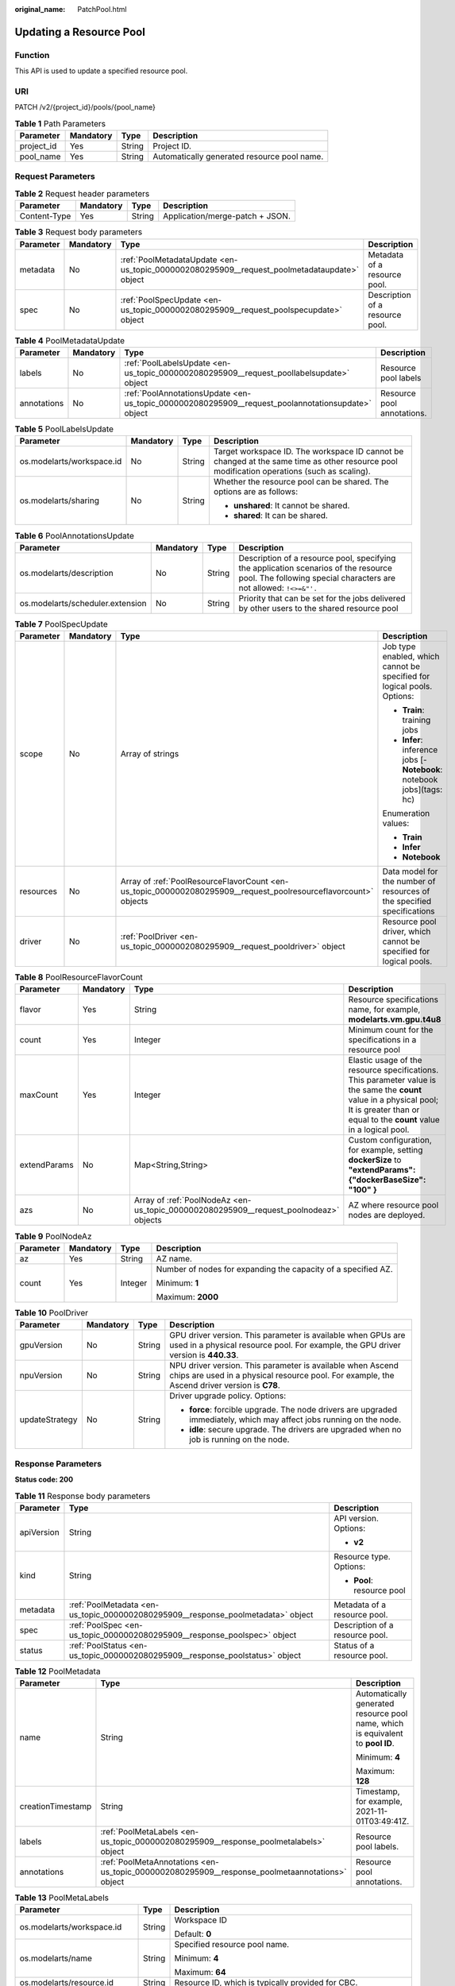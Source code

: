 :original_name: PatchPool.html

.. _PatchPool:

Updating a Resource Pool
========================

Function
--------

This API is used to update a specified resource pool.

URI
---

PATCH /v2/{project_id}/pools/{pool_name}

.. table:: **Table 1** Path Parameters

   ========== ========= ====== ===========================================
   Parameter  Mandatory Type   Description
   ========== ========= ====== ===========================================
   project_id Yes       String Project ID.
   pool_name  Yes       String Automatically generated resource pool name.
   ========== ========= ====== ===========================================

Request Parameters
------------------

.. table:: **Table 2** Request header parameters

   ============ ========= ====== ===============================
   Parameter    Mandatory Type   Description
   ============ ========= ====== ===============================
   Content-Type Yes       String Application/merge-patch + JSON.
   ============ ========= ====== ===============================

.. table:: **Table 3** Request body parameters

   +-----------+-----------+---------------------------------------------------------------------------------------------+---------------------------------+
   | Parameter | Mandatory | Type                                                                                        | Description                     |
   +===========+===========+=============================================================================================+=================================+
   | metadata  | No        | :ref:`PoolMetadataUpdate <en-us_topic_0000002080295909__request_poolmetadataupdate>` object | Metadata of a resource pool.    |
   +-----------+-----------+---------------------------------------------------------------------------------------------+---------------------------------+
   | spec      | No        | :ref:`PoolSpecUpdate <en-us_topic_0000002080295909__request_poolspecupdate>` object         | Description of a resource pool. |
   +-----------+-----------+---------------------------------------------------------------------------------------------+---------------------------------+

.. _en-us_topic_0000002080295909__request_poolmetadataupdate:

.. table:: **Table 4** PoolMetadataUpdate

   +-------------+-----------+---------------------------------------------------------------------------------------------------+----------------------------+
   | Parameter   | Mandatory | Type                                                                                              | Description                |
   +=============+===========+===================================================================================================+============================+
   | labels      | No        | :ref:`PoolLabelsUpdate <en-us_topic_0000002080295909__request_poollabelsupdate>` object           | Resource pool labels       |
   +-------------+-----------+---------------------------------------------------------------------------------------------------+----------------------------+
   | annotations | No        | :ref:`PoolAnnotationsUpdate <en-us_topic_0000002080295909__request_poolannotationsupdate>` object | Resource pool annotations. |
   +-------------+-----------+---------------------------------------------------------------------------------------------------+----------------------------+

.. _en-us_topic_0000002080295909__request_poollabelsupdate:

.. table:: **Table 5** PoolLabelsUpdate

   +---------------------------+-----------------+-----------------+--------------------------------------------------------------------------------------------------------------------------------------------+
   | Parameter                 | Mandatory       | Type            | Description                                                                                                                                |
   +===========================+=================+=================+============================================================================================================================================+
   | os.modelarts/workspace.id | No              | String          | Target workspace ID. The workspace ID cannot be changed at the same time as other resource pool modification operations (such as scaling). |
   +---------------------------+-----------------+-----------------+--------------------------------------------------------------------------------------------------------------------------------------------+
   | os.modelarts/sharing      | No              | String          | Whether the resource pool can be shared. The options are as follows:                                                                       |
   |                           |                 |                 |                                                                                                                                            |
   |                           |                 |                 | -  **unshared**: It cannot be shared.                                                                                                      |
   |                           |                 |                 |                                                                                                                                            |
   |                           |                 |                 | -  **shared**: It can be shared.                                                                                                           |
   +---------------------------+-----------------+-----------------+--------------------------------------------------------------------------------------------------------------------------------------------+

.. _en-us_topic_0000002080295909__request_poolannotationsupdate:

.. table:: **Table 6** PoolAnnotationsUpdate

   +----------------------------------+-----------+--------+-----------------------------------------------------------------------------------------------------------------------------------------------------------+
   | Parameter                        | Mandatory | Type   | Description                                                                                                                                               |
   +==================================+===========+========+===========================================================================================================================================================+
   | os.modelarts/description         | No        | String | Description of a resource pool, specifying the application scenarios of the resource pool. The following special characters are not allowed: ``!<>=&"'.`` |
   +----------------------------------+-----------+--------+-----------------------------------------------------------------------------------------------------------------------------------------------------------+
   | os.modelarts/scheduler.extension | No        | String | Priority that can be set for the jobs delivered by other users to the shared resource pool                                                                |
   +----------------------------------+-----------+--------+-----------------------------------------------------------------------------------------------------------------------------------------------------------+

.. _en-us_topic_0000002080295909__request_poolspecupdate:

.. table:: **Table 7** PoolSpecUpdate

   +-----------------+-----------------+-----------------------------------------------------------------------------------------------------------------+-------------------------------------------------------------------------+
   | Parameter       | Mandatory       | Type                                                                                                            | Description                                                             |
   +=================+=================+=================================================================================================================+=========================================================================+
   | scope           | No              | Array of strings                                                                                                | Job type enabled, which cannot be specified for logical pools. Options: |
   |                 |                 |                                                                                                                 |                                                                         |
   |                 |                 |                                                                                                                 | -  **Train**: training jobs                                             |
   |                 |                 |                                                                                                                 |                                                                         |
   |                 |                 |                                                                                                                 | -  **Infer**: inference jobs [- **Notebook**: notebook jobs](tags: hc)  |
   |                 |                 |                                                                                                                 |                                                                         |
   |                 |                 |                                                                                                                 | Enumeration values:                                                     |
   |                 |                 |                                                                                                                 |                                                                         |
   |                 |                 |                                                                                                                 | -  **Train**                                                            |
   |                 |                 |                                                                                                                 |                                                                         |
   |                 |                 |                                                                                                                 | -  **Infer**                                                            |
   |                 |                 |                                                                                                                 |                                                                         |
   |                 |                 |                                                                                                                 | -  **Notebook**                                                         |
   +-----------------+-----------------+-----------------------------------------------------------------------------------------------------------------+-------------------------------------------------------------------------+
   | resources       | No              | Array of :ref:`PoolResourceFlavorCount <en-us_topic_0000002080295909__request_poolresourceflavorcount>` objects | Data model for the number of resources of the specified specifications  |
   +-----------------+-----------------+-----------------------------------------------------------------------------------------------------------------+-------------------------------------------------------------------------+
   | driver          | No              | :ref:`PoolDriver <en-us_topic_0000002080295909__request_pooldriver>` object                                     | Resource pool driver, which cannot be specified for logical pools.      |
   +-----------------+-----------------+-----------------------------------------------------------------------------------------------------------------+-------------------------------------------------------------------------+

.. _en-us_topic_0000002080295909__request_poolresourceflavorcount:

.. table:: **Table 8** PoolResourceFlavorCount

   +--------------+-----------+---------------------------------------------------------------------------------------+----------------------------------------------------------------------------------------------------------------------------------------------------------------------------------------------+
   | Parameter    | Mandatory | Type                                                                                  | Description                                                                                                                                                                                  |
   +==============+===========+=======================================================================================+==============================================================================================================================================================================================+
   | flavor       | Yes       | String                                                                                | Resource specifications name, for example, **modelarts.vm.gpu.t4u8**                                                                                                                         |
   +--------------+-----------+---------------------------------------------------------------------------------------+----------------------------------------------------------------------------------------------------------------------------------------------------------------------------------------------+
   | count        | Yes       | Integer                                                                               | Minimum count for the specifications in a resource pool                                                                                                                                      |
   +--------------+-----------+---------------------------------------------------------------------------------------+----------------------------------------------------------------------------------------------------------------------------------------------------------------------------------------------+
   | maxCount     | Yes       | Integer                                                                               | Elastic usage of the resource specifications. This parameter value is the same the **count** value in a physical pool; It is greater than or equal to the **count** value in a logical pool. |
   +--------------+-----------+---------------------------------------------------------------------------------------+----------------------------------------------------------------------------------------------------------------------------------------------------------------------------------------------+
   | extendParams | No        | Map<String,String>                                                                    | Custom configuration, for example, setting **dockerSize** to **"extendParams": {"dockerBaseSize": "100" }**                                                                                  |
   +--------------+-----------+---------------------------------------------------------------------------------------+----------------------------------------------------------------------------------------------------------------------------------------------------------------------------------------------+
   | azs          | No        | Array of :ref:`PoolNodeAz <en-us_topic_0000002080295909__request_poolnodeaz>` objects | AZ where resource pool nodes are deployed.                                                                                                                                                   |
   +--------------+-----------+---------------------------------------------------------------------------------------+----------------------------------------------------------------------------------------------------------------------------------------------------------------------------------------------+

.. _en-us_topic_0000002080295909__request_poolnodeaz:

.. table:: **Table 9** PoolNodeAz

   +-----------------+-----------------+-----------------+---------------------------------------------------------------+
   | Parameter       | Mandatory       | Type            | Description                                                   |
   +=================+=================+=================+===============================================================+
   | az              | Yes             | String          | AZ name.                                                      |
   +-----------------+-----------------+-----------------+---------------------------------------------------------------+
   | count           | Yes             | Integer         | Number of nodes for expanding the capacity of a specified AZ. |
   |                 |                 |                 |                                                               |
   |                 |                 |                 | Minimum: **1**                                                |
   |                 |                 |                 |                                                               |
   |                 |                 |                 | Maximum: **2000**                                             |
   +-----------------+-----------------+-----------------+---------------------------------------------------------------+

.. _en-us_topic_0000002080295909__request_pooldriver:

.. table:: **Table 10** PoolDriver

   +-----------------+-----------------+-----------------+------------------------------------------------------------------------------------------------------------------------------------------------------------+
   | Parameter       | Mandatory       | Type            | Description                                                                                                                                                |
   +=================+=================+=================+============================================================================================================================================================+
   | gpuVersion      | No              | String          | GPU driver version. This parameter is available when GPUs are used in a physical resource pool. For example, the GPU driver version is **440.33**.         |
   +-----------------+-----------------+-----------------+------------------------------------------------------------------------------------------------------------------------------------------------------------+
   | npuVersion      | No              | String          | NPU driver version. This parameter is available when Ascend chips are used in a physical resource pool. For example, the Ascend driver version is **C78**. |
   +-----------------+-----------------+-----------------+------------------------------------------------------------------------------------------------------------------------------------------------------------+
   | updateStrategy  | No              | String          | Driver upgrade policy. Options:                                                                                                                            |
   |                 |                 |                 |                                                                                                                                                            |
   |                 |                 |                 | -  **force**: forcible upgrade. The node drivers are upgraded immediately, which may affect jobs running on the node.                                      |
   |                 |                 |                 |                                                                                                                                                            |
   |                 |                 |                 | -  **idle**: secure upgrade. The drivers are upgraded when no job is running on the node.                                                                  |
   +-----------------+-----------------+-----------------+------------------------------------------------------------------------------------------------------------------------------------------------------------+

Response Parameters
-------------------

**Status code: 200**

.. table:: **Table 11** Response body parameters

   +-----------------------+----------------------------------------------------------------------------------+---------------------------------+
   | Parameter             | Type                                                                             | Description                     |
   +=======================+==================================================================================+=================================+
   | apiVersion            | String                                                                           | API version. Options:           |
   |                       |                                                                                  |                                 |
   |                       |                                                                                  | -  **v2**                       |
   +-----------------------+----------------------------------------------------------------------------------+---------------------------------+
   | kind                  | String                                                                           | Resource type. Options:         |
   |                       |                                                                                  |                                 |
   |                       |                                                                                  | -  **Pool**: resource pool      |
   +-----------------------+----------------------------------------------------------------------------------+---------------------------------+
   | metadata              | :ref:`PoolMetadata <en-us_topic_0000002080295909__response_poolmetadata>` object | Metadata of a resource pool.    |
   +-----------------------+----------------------------------------------------------------------------------+---------------------------------+
   | spec                  | :ref:`PoolSpec <en-us_topic_0000002080295909__response_poolspec>` object         | Description of a resource pool. |
   +-----------------------+----------------------------------------------------------------------------------+---------------------------------+
   | status                | :ref:`PoolStatus <en-us_topic_0000002080295909__response_poolstatus>` object     | Status of a resource pool.      |
   +-----------------------+----------------------------------------------------------------------------------+---------------------------------+

.. _en-us_topic_0000002080295909__response_poolmetadata:

.. table:: **Table 12** PoolMetadata

   +-----------------------+------------------------------------------------------------------------------------------------+---------------------------------------------------------------------------------+
   | Parameter             | Type                                                                                           | Description                                                                     |
   +=======================+================================================================================================+=================================================================================+
   | name                  | String                                                                                         | Automatically generated resource pool name, which is equivalent to **pool ID**. |
   |                       |                                                                                                |                                                                                 |
   |                       |                                                                                                | Minimum: **4**                                                                  |
   |                       |                                                                                                |                                                                                 |
   |                       |                                                                                                | Maximum: **128**                                                                |
   +-----------------------+------------------------------------------------------------------------------------------------+---------------------------------------------------------------------------------+
   | creationTimestamp     | String                                                                                         | Timestamp, for example, 2021-11-01T03:49:41Z.                                   |
   +-----------------------+------------------------------------------------------------------------------------------------+---------------------------------------------------------------------------------+
   | labels                | :ref:`PoolMetaLabels <en-us_topic_0000002080295909__response_poolmetalabels>` object           | Resource pool labels.                                                           |
   +-----------------------+------------------------------------------------------------------------------------------------+---------------------------------------------------------------------------------+
   | annotations           | :ref:`PoolMetaAnnotations <en-us_topic_0000002080295909__response_poolmetaannotations>` object | Resource pool annotations.                                                      |
   +-----------------------+------------------------------------------------------------------------------------------------+---------------------------------------------------------------------------------+

.. _en-us_topic_0000002080295909__response_poolmetalabels:

.. table:: **Table 13** PoolMetaLabels

   +-------------------------------+-----------------------+-------------------------------------------------------------------------------------------------------------------------------------------------------+
   | Parameter                     | Type                  | Description                                                                                                                                           |
   +===============================+=======================+=======================================================================================================================================================+
   | os.modelarts/workspace.id     | String                | Workspace ID                                                                                                                                          |
   |                               |                       |                                                                                                                                                       |
   |                               |                       | Default: **0**                                                                                                                                        |
   +-------------------------------+-----------------------+-------------------------------------------------------------------------------------------------------------------------------------------------------+
   | os.modelarts/name             | String                | Specified resource pool name.                                                                                                                         |
   |                               |                       |                                                                                                                                                       |
   |                               |                       | Minimum: **4**                                                                                                                                        |
   |                               |                       |                                                                                                                                                       |
   |                               |                       | Maximum: **64**                                                                                                                                       |
   +-------------------------------+-----------------------+-------------------------------------------------------------------------------------------------------------------------------------------------------+
   | os.modelarts/resource.id      | String                | Resource ID, which is typically provided for CBC.                                                                                                     |
   +-------------------------------+-----------------------+-------------------------------------------------------------------------------------------------------------------------------------------------------+
   | os.modelarts/tenant.domain.id | String                | ID of the tenant corresponding to the resource pool, which records the tenant account where the resource pool is created                              |
   +-------------------------------+-----------------------+-------------------------------------------------------------------------------------------------------------------------------------------------------+
   | os.modelarts/create-from      | String                | Source of a resource pool, for example, **admin-console**, indicating that the resource pool is created by the administrator on the ModelArts console |
   +-------------------------------+-----------------------+-------------------------------------------------------------------------------------------------------------------------------------------------------+
   | os.modelarts.pool/biz         | String                | Business type of a resource pool. The value can be **public** or **private**.                                                                         |
   +-------------------------------+-----------------------+-------------------------------------------------------------------------------------------------------------------------------------------------------+
   | os.modelarts/privileged       | String                | Whether a resource pool is a privileged pool. If this parameter is specified, the resource pool is a privileged one.                                  |
   +-------------------------------+-----------------------+-------------------------------------------------------------------------------------------------------------------------------------------------------+
   | os.modelarts/sharing          | String                | Whether the resource pool can be shared. Options:                                                                                                     |
   |                               |                       |                                                                                                                                                       |
   |                               |                       | -  **unshared**: It cannot be shared.                                                                                                                 |
   |                               |                       |                                                                                                                                                       |
   |                               |                       | -  **shared**: It can be shared.                                                                                                                      |
   +-------------------------------+-----------------------+-------------------------------------------------------------------------------------------------------------------------------------------------------+

.. _en-us_topic_0000002080295909__response_poolmetaannotations:

.. table:: **Table 14** PoolMetaAnnotations

   +----------------------------------+-----------------------+-------------------------------------------------------------------------------------------------------------+
   | Parameter                        | Type                  | Description                                                                                                 |
   +==================================+=======================+=============================================================================================================+
   | os.modelarts/description         | String                | Description of a resource pool.                                                                             |
   +----------------------------------+-----------------------+-------------------------------------------------------------------------------------------------------------+
   | os.modelarts/billing.mode        | String                | Billing mode. Options:                                                                                      |
   |                                  |                       |                                                                                                             |
   |                                  |                       | -  **0**: pay-per-use                                                                                       |
   +----------------------------------+-----------------------+-------------------------------------------------------------------------------------------------------------+
   | os.modelarts/auto.renew          | String                | Whether to automatically renew the subscription. Options:                                                   |
   |                                  |                       |                                                                                                             |
   |                                  |                       | -  **0**: auto-renewal disabled (default value)                                                             |
   |                                  |                       |                                                                                                             |
   |                                  |                       | -  **1**: auto-renewal enabled                                                                              |
   +----------------------------------+-----------------------+-------------------------------------------------------------------------------------------------------------+
   | os.modelarts/promotion.info      | String                | Discount selected in CBC.                                                                                   |
   +----------------------------------+-----------------------+-------------------------------------------------------------------------------------------------------------+
   | os.modelarts/service.console.url | String                | URL of the page displayed after the subscription order is paid.                                             |
   +----------------------------------+-----------------------+-------------------------------------------------------------------------------------------------------------+
   | os.modelarts/flavor.resource.ids | String                | Resource ID corresponding to each specification, which is used for interaction with the operations platform |
   +----------------------------------+-----------------------+-------------------------------------------------------------------------------------------------------------+
   | os.modelarts/tms.tags            | String                | Resource tags specified by the user during creation                                                         |
   +----------------------------------+-----------------------+-------------------------------------------------------------------------------------------------------------+
   | os.modelarts/scheduler.extension | String                | Priority that can be set for the jobs delivered by other users to the shared resource pool                  |
   +----------------------------------+-----------------------+-------------------------------------------------------------------------------------------------------------+
   | os.modelarts.pool/subpools.count | String                | Number of logical sub-pools in a resource pool                                                              |
   +----------------------------------+-----------------------+-------------------------------------------------------------------------------------------------------------+

.. _en-us_topic_0000002080295909__response_poolspec:

.. table:: **Table 15** PoolSpec

   +-----------------------+------------------------------------------------------------------------------------------------------------------+--------------------------------------------------------------------------------------------------------------------------------------------------+
   | Parameter             | Type                                                                                                             | Description                                                                                                                                      |
   +=======================+==================================================================================================================+==================================================================================================================================================+
   | type                  | String                                                                                                           | Resource pool type. The options are as follows:                                                                                                  |
   |                       |                                                                                                                  |                                                                                                                                                  |
   |                       |                                                                                                                  | -  **Dedicate**: physical resource pool, which uses a separate network and supports network connection, custom drivers, and custom job types.    |
   |                       |                                                                                                                  |                                                                                                                                                  |
   |                       |                                                                                                                  | -  **Logical**: logical resource pool. After a logical pool is created, contact the administrator for approval.                                  |
   +-----------------------+------------------------------------------------------------------------------------------------------------------+--------------------------------------------------------------------------------------------------------------------------------------------------+
   | scope                 | Array of strings                                                                                                 | Job type enabled, which cannot be specified for logical pools. Options:                                                                          |
   |                       |                                                                                                                  |                                                                                                                                                  |
   |                       |                                                                                                                  | -  **Train**: training jobs                                                                                                                      |
   |                       |                                                                                                                  |                                                                                                                                                  |
   |                       |                                                                                                                  | -  **Infer**: inference jobs [- **Notebook**: notebook jobs](tags: hc)                                                                           |
   |                       |                                                                                                                  |                                                                                                                                                  |
   |                       |                                                                                                                  | Enumeration values:                                                                                                                              |
   |                       |                                                                                                                  |                                                                                                                                                  |
   |                       |                                                                                                                  | -  **Train**                                                                                                                                     |
   |                       |                                                                                                                  |                                                                                                                                                  |
   |                       |                                                                                                                  | -  **Infer**                                                                                                                                     |
   |                       |                                                                                                                  |                                                                                                                                                  |
   |                       |                                                                                                                  | -  **Notebook**                                                                                                                                  |
   +-----------------------+------------------------------------------------------------------------------------------------------------------+--------------------------------------------------------------------------------------------------------------------------------------------------+
   | resources             | Array of :ref:`PoolResourceFlavorCount <en-us_topic_0000002080295909__response_poolresourceflavorcount>` objects | Resource specifications in a resource pool, including resource specifications and the number of resources for each specification.                |
   +-----------------------+------------------------------------------------------------------------------------------------------------------+--------------------------------------------------------------------------------------------------------------------------------------------------+
   | network               | :ref:`PoolNetwork <en-us_topic_0000002080295909__response_poolnetwork>` object                                   | Network settings for a resource pool. This parameter is mandatory for physical resource pools and is unavailable for logical resource pools.     |
   +-----------------------+------------------------------------------------------------------------------------------------------------------+--------------------------------------------------------------------------------------------------------------------------------------------------+
   | containerNetwork      | :ref:`PoolClusterContainerNetwork <en-us_topic_0000002080295909__response_poolclustercontainernetwork>` object   | Kubernetes container network                                                                                                                     |
   +-----------------------+------------------------------------------------------------------------------------------------------------------+--------------------------------------------------------------------------------------------------------------------------------------------------+
   | kubernetesSvcIpRange  | String                                                                                                           | CIDR of the Kubernetes service network segment                                                                                                   |
   +-----------------------+------------------------------------------------------------------------------------------------------------------+--------------------------------------------------------------------------------------------------------------------------------------------------+
   | masters               | Array of :ref:`PoolClusterMaster <en-us_topic_0000002080295909__response_poolclustermaster>` objects             | Master node parameters in a resource pool. This parameter is optional for physical resource pools and is unavailable for logical resource pools. |
   +-----------------------+------------------------------------------------------------------------------------------------------------------+--------------------------------------------------------------------------------------------------------------------------------------------------+
   | driver                | :ref:`PoolDriver <en-us_topic_0000002080295909__response_pooldriver>` object                                     | Resource pool driver.                                                                                                                            |
   +-----------------------+------------------------------------------------------------------------------------------------------------------+--------------------------------------------------------------------------------------------------------------------------------------------------+
   | userLogin             | :ref:`PoolUserLogin <en-us_topic_0000002080295909__response_pooluserlogin>` object                               | Node login information of a privilege pool                                                                                                       |
   +-----------------------+------------------------------------------------------------------------------------------------------------------+--------------------------------------------------------------------------------------------------------------------------------------------------+
   | clusters              | Array of :ref:`PoolClusterInfo <en-us_topic_0000002080295909__response_poolclusterinfo>` objects                 | Privilege pool cluster information                                                                                                               |
   +-----------------------+------------------------------------------------------------------------------------------------------------------+--------------------------------------------------------------------------------------------------------------------------------------------------+
   | ipv6enable            | Boolean                                                                                                          | Whether to enable IPv6                                                                                                                           |
   +-----------------------+------------------------------------------------------------------------------------------------------------------+--------------------------------------------------------------------------------------------------------------------------------------------------+
   | controlMode           | Integer                                                                                                          | Restriction status of a resource pool. Options:                                                                                                  |
   |                       |                                                                                                                  |                                                                                                                                                  |
   |                       |                                                                                                                  | -  **0**: The resource pool is not restricted.                                                                                                   |
   |                       |                                                                                                                  |                                                                                                                                                  |
   |                       |                                                                                                                  | -  **2**: Modifying specifications is restricted.                                                                                                |
   |                       |                                                                                                                  |                                                                                                                                                  |
   |                       |                                                                                                                  | -  **4**: The service is restricted.                                                                                                             |
   |                       |                                                                                                                  |                                                                                                                                                  |
   |                       |                                                                                                                  | -  **8**: The resource pool is frozen.                                                                                                           |
   |                       |                                                                                                                  |                                                                                                                                                  |
   |                       |                                                                                                                  | -  **16**: The resource pool is frozen by the public security department (cannot be unsubscribed). In addition, multiple statuses are allowed.   |
   +-----------------------+------------------------------------------------------------------------------------------------------------------+--------------------------------------------------------------------------------------------------------------------------------------------------+

.. _en-us_topic_0000002080295909__response_poolresourceflavorcount:

.. table:: **Table 16** PoolResourceFlavorCount

   +--------------+----------------------------------------------------------------------------------------+----------------------------------------------------------------------------------------------------------------------------------------------------------------------------------------------+
   | Parameter    | Type                                                                                   | Description                                                                                                                                                                                  |
   +==============+========================================================================================+==============================================================================================================================================================================================+
   | flavor       | String                                                                                 | Resource specifications name, for example, **modelarts.vm.gpu.t4u8**                                                                                                                         |
   +--------------+----------------------------------------------------------------------------------------+----------------------------------------------------------------------------------------------------------------------------------------------------------------------------------------------+
   | count        | Integer                                                                                | Minimum count for the specifications in a resource pool                                                                                                                                      |
   +--------------+----------------------------------------------------------------------------------------+----------------------------------------------------------------------------------------------------------------------------------------------------------------------------------------------+
   | maxCount     | Integer                                                                                | Elastic usage of the resource specifications. This parameter value is the same the **count** value in a physical pool; It is greater than or equal to the **count** value in a logical pool. |
   +--------------+----------------------------------------------------------------------------------------+----------------------------------------------------------------------------------------------------------------------------------------------------------------------------------------------+
   | extendParams | Map<String,String>                                                                     | Custom configuration, for example, setting **dockerSize** to **"extendParams": {"dockerBaseSize": "100" }**                                                                                  |
   +--------------+----------------------------------------------------------------------------------------+----------------------------------------------------------------------------------------------------------------------------------------------------------------------------------------------+
   | azs          | Array of :ref:`PoolNodeAz <en-us_topic_0000002080295909__response_poolnodeaz>` objects | AZ where resource pool nodes are deployed.                                                                                                                                                   |
   +--------------+----------------------------------------------------------------------------------------+----------------------------------------------------------------------------------------------------------------------------------------------------------------------------------------------+

.. _en-us_topic_0000002080295909__response_poolnetwork:

.. table:: **Table 17** PoolNetwork

   +-----------------------+-----------------------+-----------------------------------------------------------------------------------------------------------------------------------------------------------------+
   | Parameter             | Type                  | Description                                                                                                                                                     |
   +=======================+=======================+=================================================================================================================================================================+
   | name                  | String                | Network name. When you create a network with a specified name, the system will automatically create subnets for you. By default, the first subnet will be used. |
   |                       |                       |                                                                                                                                                                 |
   |                       |                       | Minimum: **4**                                                                                                                                                  |
   |                       |                       |                                                                                                                                                                 |
   |                       |                       | Maximum: **128**                                                                                                                                                |
   +-----------------------+-----------------------+-----------------------------------------------------------------------------------------------------------------------------------------------------------------+
   | vpcId                 | String                | VPC ID, which must be specified when a privileged pool is created and is unavailable for a non-privileged pool                                                  |
   +-----------------------+-----------------------+-----------------------------------------------------------------------------------------------------------------------------------------------------------------+
   | subnetId              | String                | Subnet ID, which must be specified when a privileged pool is created and is unavailable for a non-privileged pool                                               |
   +-----------------------+-----------------------+-----------------------------------------------------------------------------------------------------------------------------------------------------------------+

.. _en-us_topic_0000002080295909__response_poolclustercontainernetwork:

.. table:: **Table 18** PoolClusterContainerNetwork

   +-----------------------+-----------------------+-----------------------------------------------------------------------------------------------------------------------------------+
   | Parameter             | Type                  | Description                                                                                                                       |
   +=======================+=======================+===================================================================================================================================+
   | mode                  | String                | Container network model                                                                                                           |
   |                       |                       |                                                                                                                                   |
   |                       |                       | Enumeration values:                                                                                                               |
   |                       |                       |                                                                                                                                   |
   |                       |                       | -  **overlay_l2**                                                                                                                 |
   |                       |                       |                                                                                                                                   |
   |                       |                       | -  **vpc-router**                                                                                                                 |
   |                       |                       |                                                                                                                                   |
   |                       |                       | -  **eni**                                                                                                                        |
   +-----------------------+-----------------------+-----------------------------------------------------------------------------------------------------------------------------------+
   | cidr                  | String                | Container network segment. This parameter is available only when the container network model is **overlay_l2** or **vpc-router**. |
   +-----------------------+-----------------------+-----------------------------------------------------------------------------------------------------------------------------------+

.. _en-us_topic_0000002080295909__response_poolclustermaster:

.. table:: **Table 19** PoolClusterMaster

   ========= ====== ===================================
   Parameter Type   Description
   ========= ====== ===================================
   az        String AZ where the master node is located
   ========= ====== ===================================

.. _en-us_topic_0000002080295909__response_pooldriver:

.. table:: **Table 20** PoolDriver

   +-----------------------+-----------------------+------------------------------------------------------------------------------------------------------------------------------------------------------------+
   | Parameter             | Type                  | Description                                                                                                                                                |
   +=======================+=======================+============================================================================================================================================================+
   | gpuVersion            | String                | GPU driver version. This parameter is available when GPUs are used in a physical resource pool. For example, the GPU driver version is **440.33**.         |
   +-----------------------+-----------------------+------------------------------------------------------------------------------------------------------------------------------------------------------------+
   | npuVersion            | String                | NPU driver version. This parameter is available when Ascend chips are used in a physical resource pool. For example, the Ascend driver version is **C78**. |
   +-----------------------+-----------------------+------------------------------------------------------------------------------------------------------------------------------------------------------------+
   | updateStrategy        | String                | Driver upgrade policy. Options:                                                                                                                            |
   |                       |                       |                                                                                                                                                            |
   |                       |                       | -  **force**: forcible upgrade. The node drivers are upgraded immediately, which may affect jobs running on the node.                                      |
   |                       |                       |                                                                                                                                                            |
   |                       |                       | -  **idle**: secure upgrade. The drivers are upgraded when no job is running on the node.                                                                  |
   +-----------------------+-----------------------+------------------------------------------------------------------------------------------------------------------------------------------------------------+

.. _en-us_topic_0000002080295909__response_pooluserlogin:

.. table:: **Table 21** PoolUserLogin

   +-------------+--------+--------------------------------------------------------------------------------------------------------+
   | Parameter   | Type   | Description                                                                                            |
   +=============+========+========================================================================================================+
   | keyPairName | String | Key pair name                                                                                          |
   +-------------+--------+--------------------------------------------------------------------------------------------------------+
   | password    | String | Password, which must be salted, encrypted, and encoded using Base64. The default username is **root**. |
   +-------------+--------+--------------------------------------------------------------------------------------------------------+

.. _en-us_topic_0000002080295909__response_poolstatus:

.. table:: **Table 22** PoolStatus

   +-----------------------+--------------------------------------------------------------------------------------------------+-----------------------------------------------------------------------------------------------------------------------------+
   | Parameter             | Type                                                                                             | Description                                                                                                                 |
   +=======================+==================================================================================================+=============================================================================================================================+
   | phase                 | String                                                                                           | Resource pool status. Options:                                                                                              |
   |                       |                                                                                                  |                                                                                                                             |
   |                       |                                                                                                  | -  **Creating**: The resource pool is being created.                                                                        |
   |                       |                                                                                                  |                                                                                                                             |
   |                       |                                                                                                  | -  **Running**: The resource pool is running.                                                                               |
   |                       |                                                                                                  |                                                                                                                             |
   |                       |                                                                                                  | -  **Abnormal**: The resource pool malfunctions.                                                                            |
   |                       |                                                                                                  |                                                                                                                             |
   |                       |                                                                                                  | -  **Deleting**: The resource pool is being deleted.                                                                        |
   |                       |                                                                                                  |                                                                                                                             |
   |                       |                                                                                                  | -  **Error**: An error occurred in the resource pool.                                                                       |
   |                       |                                                                                                  |                                                                                                                             |
   |                       |                                                                                                  | -  **CreationFailed**: Creating the resource pool failed.                                                                   |
   |                       |                                                                                                  |                                                                                                                             |
   |                       |                                                                                                  | -  **ScalingFailed**: Expanding the capacity of the resource pool failed.                                                   |
   |                       |                                                                                                  |                                                                                                                             |
   |                       |                                                                                                  | -  **Waiting**: The resource pool is awaiting creation, which is typically caused by an unpaid order or unapproved request. |
   +-----------------------+--------------------------------------------------------------------------------------------------+-----------------------------------------------------------------------------------------------------------------------------+
   | message               | String                                                                                           | Message indicating that the resource pool is in the current state.                                                          |
   +-----------------------+--------------------------------------------------------------------------------------------------+-----------------------------------------------------------------------------------------------------------------------------+
   | resources             | :ref:`resources <en-us_topic_0000002080295909__response_resources>` object                       | Left blank for logical pools, which do not need to be created.                                                              |
   +-----------------------+--------------------------------------------------------------------------------------------------+-----------------------------------------------------------------------------------------------------------------------------+
   | scope                 | Array of :ref:`scope <en-us_topic_0000002080295909__response_scope>` objects                     | Service status of a resource pool.                                                                                          |
   +-----------------------+--------------------------------------------------------------------------------------------------+-----------------------------------------------------------------------------------------------------------------------------+
   | driver                | :ref:`driver <en-us_topic_0000002080295909__response_driver>` object                             | Resource pool driver.                                                                                                       |
   +-----------------------+--------------------------------------------------------------------------------------------------+-----------------------------------------------------------------------------------------------------------------------------+
   | parent                | String                                                                                           | Name of the parent node of a resource pool. This parameter is left blank for physical pools.                                |
   +-----------------------+--------------------------------------------------------------------------------------------------+-----------------------------------------------------------------------------------------------------------------------------+
   | root                  | String                                                                                           | Name of the root node in a resource pool. For a physical pool, the value is its name.                                       |
   +-----------------------+--------------------------------------------------------------------------------------------------+-----------------------------------------------------------------------------------------------------------------------------+
   | clusters              | Array of :ref:`PoolClusterInfo <en-us_topic_0000002080295909__response_poolclusterinfo>` objects | Resource pool cluster information. This parameter is available only for privileged pools.                                   |
   +-----------------------+--------------------------------------------------------------------------------------------------+-----------------------------------------------------------------------------------------------------------------------------+

.. _en-us_topic_0000002080295909__response_resources:

.. table:: **Table 23** resources

   +-----------+--------------------------------------------------------------------------------------------------------+---------------------------------------------+
   | Parameter | Type                                                                                                   | Description                                 |
   +===========+========================================================================================================+=============================================+
   | creating  | :ref:`PoolResourceFlavorCount <en-us_topic_0000002080295909__response_poolresourceflavorcount>` object | Number of resources that are being created. |
   +-----------+--------------------------------------------------------------------------------------------------------+---------------------------------------------+
   | available | :ref:`PoolResourceFlavorCount <en-us_topic_0000002080295909__response_poolresourceflavorcount>` object | Number of available resources.              |
   +-----------+--------------------------------------------------------------------------------------------------------+---------------------------------------------+
   | abnormal  | :ref:`PoolResourceFlavorCount <en-us_topic_0000002080295909__response_poolresourceflavorcount>` object | Number of unavailable resources.            |
   +-----------+--------------------------------------------------------------------------------------------------------+---------------------------------------------+
   | deleting  | :ref:`PoolResourceFlavorCount <en-us_topic_0000002080295909__response_poolresourceflavorcount>` object | Number of resources that are being deleted. |
   +-----------+--------------------------------------------------------------------------------------------------------+---------------------------------------------+

.. _en-us_topic_0000002080295909__response_poolnodeaz:

.. table:: **Table 24** PoolNodeAz

   +-----------------------+-----------------------+---------------------------------------------------------------+
   | Parameter             | Type                  | Description                                                   |
   +=======================+=======================+===============================================================+
   | az                    | String                | AZ name.                                                      |
   +-----------------------+-----------------------+---------------------------------------------------------------+
   | count                 | Integer               | Number of nodes for expanding the capacity of a specified AZ. |
   |                       |                       |                                                               |
   |                       |                       | Minimum: **1**                                                |
   |                       |                       |                                                               |
   |                       |                       | Maximum: **2000**                                             |
   +-----------------------+-----------------------+---------------------------------------------------------------+

.. _en-us_topic_0000002080295909__response_scope:

.. table:: **Table 25** scope

   +-----------------------+-----------------------+-------------------------------------------------------------------------+
   | Parameter             | Type                  | Description                                                             |
   +=======================+=======================+=========================================================================+
   | scopeType             | String                | Job type enabled, which cannot be specified for logical pools. Options: |
   |                       |                       |                                                                         |
   |                       |                       | -  **Train**: training jobs                                             |
   |                       |                       |                                                                         |
   |                       |                       | -  **Infer**: inference jobs [- **Notebook**: notebook jobs](tags: hc)  |
   |                       |                       |                                                                         |
   |                       |                       | Enumeration values:                                                     |
   |                       |                       |                                                                         |
   |                       |                       | -  **Train**                                                            |
   |                       |                       |                                                                         |
   |                       |                       | -  **Infer**                                                            |
   |                       |                       |                                                                         |
   |                       |                       | -  **Notebook**                                                         |
   +-----------------------+-----------------------+-------------------------------------------------------------------------+
   | state                 | String                | Service status. Options:                                                |
   |                       |                       |                                                                         |
   |                       |                       | -  **Enabling**: The service is being enabled.                          |
   |                       |                       |                                                                         |
   |                       |                       | -  **Enabled**: The service is enabled.                                 |
   |                       |                       |                                                                         |
   |                       |                       | -  **Disabling**: The service is being disabled.                        |
   |                       |                       |                                                                         |
   |                       |                       | -  **Disabled**: The service is disabled.                               |
   +-----------------------+-----------------------+-------------------------------------------------------------------------+

.. _en-us_topic_0000002080295909__response_driver:

.. table:: **Table 26** driver

   +-----------+------------------------------------------------------------------------------------------+-------------+
   | Parameter | Type                                                                                     | Description |
   +===========+==========================================================================================+=============+
   | gpu       | :ref:`PoolDriverStatus <en-us_topic_0000002080295909__response_pooldriverstatus>` object | GPU driver. |
   +-----------+------------------------------------------------------------------------------------------+-------------+
   | npu       | :ref:`PoolDriverStatus <en-us_topic_0000002080295909__response_pooldriverstatus>` object | NPU driver. |
   +-----------+------------------------------------------------------------------------------------------+-------------+

.. _en-us_topic_0000002080295909__response_pooldriverstatus:

.. table:: **Table 27** PoolDriverStatus

   +-----------------------+-----------------------+-------------------------------------------------+
   | Parameter             | Type                  | Description                                     |
   +=======================+=======================+=================================================+
   | version               | String                | Driver version                                  |
   +-----------------------+-----------------------+-------------------------------------------------+
   | state                 | String                | Driver status. Options:                         |
   |                       |                       |                                                 |
   |                       |                       | -  **Creating**: The driver is being created.   |
   |                       |                       |                                                 |
   |                       |                       | -  **Upgrading**: The driver is being upgraded. |
   |                       |                       |                                                 |
   |                       |                       | -  **Running**: The driver is running.          |
   |                       |                       |                                                 |
   |                       |                       | -  **Abnormal**: The driver malfunctions.       |
   +-----------------------+-----------------------+-------------------------------------------------+

.. _en-us_topic_0000002080295909__response_poolclusterinfo:

.. table:: **Table 28** PoolClusterInfo

   ========== ====== ============
   Parameter  Type   Description
   ========== ====== ============
   name       String Cluster name
   providerId String Cluster ID
   ========== ====== ============

**Status code: 400**

.. table:: **Table 29** Response body parameters

   ========== ====== ==============
   Parameter  Type   Description
   ========== ====== ==============
   error_code String Error code.
   error_msg  String Error message.
   ========== ====== ==============

**Status code: 404**

.. table:: **Table 30** Response body parameters

   ========== ====== ==============
   Parameter  Type   Description
   ========== ====== ==============
   error_code String Error code.
   error_msg  String Error message.
   ========== ====== ==============

Example Requests
----------------

Expand the capacity of a resource pool.

.. code-block::

   PATCH https://{endpoint}/v2/{project_id}/pools/{pool_name}

   {
     "spec" : {
       "resources" : [ {
         "flavor" : "modelarts.vm.cpu.4ud",
         "count" : 3
       } ]
     }
   }

Example Responses
-----------------

**Status code: 200**

OK

.. code-block::

   {
     "kind" : "Pool",
     "apiVersion" : "v2",
     "metadata" : {
       "name" : "auto-pool-os-86c13962597848eeb29c5861153a391f",
       "creationTimestamp" : "2022-09-16T03:10:40Z",
       "labels" : {
         "os.modelarts/name" : "auto-pool-os",
         "os.modelarts/resource.id" : "maos-auto-pool-os-72w8d"
       },
       "annotations" : {
         "os.modelarts/description" : "",
         "os.modelarts/billing.mode" : "0"
       }
     },
     "spec" : {
       "type" : "Dedicate",
       "scope" : [ "Train", "Infer" ],
       "resources" : [ {
         "flavor" : "modelarts.vm.cpu.4ud",
         "count" : 3
       } ],
       "network" : {
         "name" : "network-maos-86c13962597848eeb29c5861153a391f"
       }
     },
     "status" : {
       "phase" : "Running",
       "root" : "auto-pool-os-86c13962597848eeb29c5861153a391f",
       "scope" : [ {
         "scopeType" : "Train",
         "state" : "Enabled"
       }, {
         "scopeType" : "Infer",
         "state" : "Enabled"
       } ],
       "resources" : {
         "creating" : [ {
           "flavor" : "modelarts.vm.cpu.4ud",
           "count" : 1,
           "azs" : [ {
             "az" : "xxxxxx-7c",
             "count" : 1
           } ]
         } ],
         "available" : [ {
           "flavor" : "modelarts.vm.cpu.4ud",
           "count" : 2,
           "azs" : [ {
             "az" : "xxxxxx-7c",
             "count" : 2
           } ]
         } ]
       }
     }
   }

**Status code: 400**

Bad request

.. code-block::

   {
     "error_code" : "ModelArts.50004000",
     "error_msg" : "Bad request"
   }

**Status code: 404**

Not found.

.. code-block::

   {
     "error_code" : "ModelArts.50015001",
     "error_msg" : "pool not found"
   }

Status Codes
------------

=========== ===========
Status Code Description
=========== ===========
200         OK
400         Bad request
404         Not found.
=========== ===========

Error Codes
-----------

See :ref:`Error Codes <modelarts_03_0095>`.
